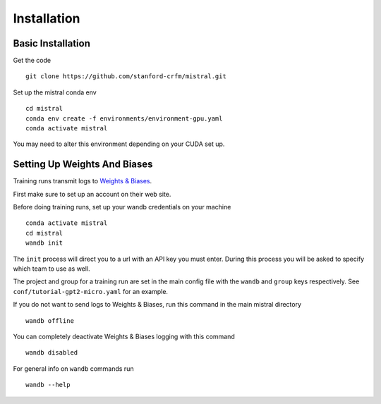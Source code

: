 Installation
============

Basic Installation
--------------------

Get the code ::

    git clone https://github.com/stanford-crfm/mistral.git

Set up the mistral conda env ::

    cd mistral
    conda env create -f environments/environment-gpu.yaml
    conda activate mistral

You may need to alter this environment depending on your CUDA set up.

Setting Up Weights And Biases
-------------------------------

Training runs transmit logs to `Weights & Biases <https://wandb.ai/>`_.

First make sure to set up an account on their web site.

Before doing training runs, set up your wandb credentials on your machine ::

    conda activate mistral
    cd mistral
    wandb init

The ``init`` process will direct you to a url with an API key you must enter.
During this process you will be asked to specify which team to use as well.

The project and group for a training run are set in the main
config file with the ``wandb`` and ``group`` keys respectively.
See ``conf/tutorial-gpt2-micro.yaml`` for an example.

If you do not want to send logs to Weights & Biases, run this command in the main mistral directory ::

    wandb offline

You can completely deactivate Weights & Biases logging with this command ::

    wandb disabled

For general info on ``wandb`` commands run ::

    wandb --help
